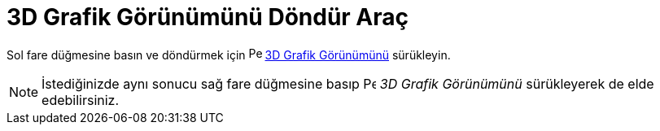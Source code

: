 = 3D Grafik Görünümünü Döndür Araç
ifdef::env-github[:imagesdir: /tr/modules/ROOT/assets/images]

Sol fare düğmesine basın ve döndürmek için image:16px-Perspectives_algebra_3Dgraphics.svg.png[Perspectives algebra
3Dgraphics.svg,width=16,height=16] xref:/3D_Grafik_Görünümü.adoc[3D Grafik Görünümünü] sürükleyin.

[NOTE]
====

İstediğinizde aynı sonucu sağ fare düğmesine basıp image:16px-Perspectives_algebra_3Dgraphics.svg.png[Perspectives
algebra 3Dgraphics.svg,width=16,height=16] _3D Grafik Görünümünü_ sürükleyerek de elde edebilirsiniz.

====
